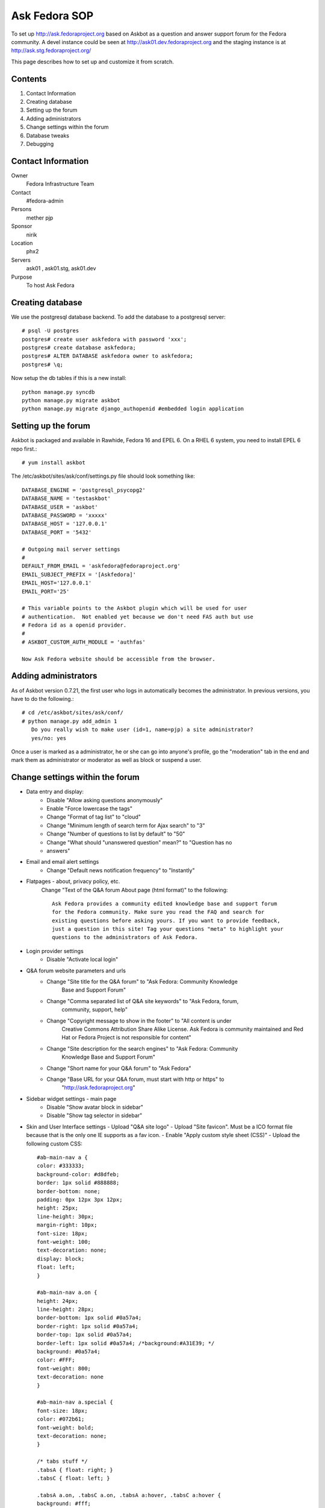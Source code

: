 .. title: Ask Fedora SOP 
.. slug: infra-ask-fedora
.. date: 2015-03-28
.. taxonomy: Contributors/Infrastructure

==============
Ask Fedora SOP
==============

To set up http://ask.fedoraproject.org based on Askbot as a question and
answer support forum for the Fedora community. A devel instance could be
seen at http://ask01.dev.fedoraproject.org and the staging instance is at
http://ask.stg.fedoraproject.org/

This page describes how to set up and customize it from scratch.

Contents                                 
========

1. Contact Information                
2. Creating database                  
3. Setting up the forum               
4. Adding administrators              
5. Change settings within the forum   
6. Database tweaks
7. Debugging                          


Contact Information
===================

Owner
	Fedora Infrastructure Team
Contact
	#fedora-admin
Persons
	mether pjp
Sponsor
	nirik
Location
	phx2
Servers
	ask01 , ask01.stg, ask01.dev
Purpose
	To host Ask Fedora


Creating database
=================

We use the postgresql database backend. To add the database to a
postgresql server::

   # psql -U postgres
   postgres# create user askfedora with password 'xxx';
   postgres# create database askfedora;
   postgres# ALTER DATABASE askfedora owner to askfedora;
   postgres# \q;

Now setup the db tables if this is a new install::

   python manage.py syncdb
   python manage.py migrate askbot
   python manage.py migrate django_authopenid #embedded login application


Setting up the forum
====================

Askbot is packaged and available in Rawhide, Fedora 16 and EPEL 6. On a
RHEL 6 system, you need to install EPEL 6 repo first.::

   # yum install askbot

The /etc/askbot/sites/ask/conf/settings.py file should look something
like::

   DATABASE_ENGINE = 'postgresql_psycopg2'
   DATABASE_NAME = 'testaskbot'
   DATABASE_USER = 'askbot'
   DATABASE_PASSWORD = 'xxxxx'
   DATABASE_HOST = '127.0.0.1'
   DATABASE_PORT = '5432'

   # Outgoing mail server settings
   #
   DEFAULT_FROM_EMAIL = 'askfedora@fedoraproject.org'
   EMAIL_SUBJECT_PREFIX = '[Askfedora]'
   EMAIL_HOST='127.0.0.1'
   EMAIL_PORT='25'

   # This variable points to the Askbot plugin which will be used for user
   # authentication.  Not enabled yet because we don't need FAS auth but use 
   # Fedora id as a openid provider.
   #
   # ASKBOT_CUSTOM_AUTH_MODULE = 'authfas'

   Now Ask Fedora website should be accessible from the browser.


Adding administrators
=====================

As of Askbot version 0.7.21, the first user who logs in automatically
becomes the administrator. In previous versions, you have to do the
following.::

  # cd /etc/askbot/sites/ask/conf/
  # python manage.py add_admin 1
     Do you really wish to make user (id=1, name=pjp) a site administrator?
     yes/no: yes

Once a user is marked as a administrator, he or she can go into anyone's
profile, go the "moderation" tab in the end and mark them as administrator
or moderator as well as block or suspend a user.


Change settings within the forum
================================

* Data entry and display:
	- Disable "Allow asking questions anonymously"
	- Enable "Force lowercase the tags"
	- Change "Format of tag list" to "cloud"
	- Change "Minimum length of search term for Ajax search" to "3"
	- Change "Number of questions to list by default" to "50"
	- Change "What should "unanswered question" mean?" to "Question has no
	- answers"
	 
* Email and email alert settings
	- Change "Default news notification frequency" to "Instantly"

* Flatpages - about, privacy policy, etc.
   Change "Text of the Q&A forum About page (html format)" to the following::

      Ask Fedora provides a community edited knowledge base and support forum
      for the Fedora community. Make sure you read the FAQ and search for
      existing questions before asking yours. If you want to provide feedback,
      just a question in this site! Tag your questions "meta" to highlight your
      questions to the administrators of Ask Fedora.

* Login provider settings
   - Disable "Activate local login"

* Q&A forum website parameters and urls
   - Change "Site title for the Q&A forum" to "Ask Fedora: Community Knowledge
      Base and Support Forum"
   - Change "Comma separated list of Q&A site keywords" to "Ask Fedora, forum,
      community, support, help"
   - Change "Copyright message to show in the footer" to "All content is under
      Creative Commons Attribution Share Alike License. Ask Fedora is community
      maintained and Red Hat or Fedora Project is not responsible for content"
   - Change "Site description for the search engines" to "Ask Fedora: Community
      Knowledge Base and Support Forum"
   - Change "Short name for your Q&A forum" to "Ask Fedora"
   - Change "Base URL for your Q&A forum, must start with http or https" to
      "http://ask.fedoraproject.org"

* Sidebar widget settings - main page
   - Disable "Show avatar block in sidebar"
   - Disable "Show tag selector in sidebar"

* Skin and User Interface settings
  - Upload "Q&A site logo"
  - Upload "Site favicon". Must be a ICO format file because that is the only one IE supports as a fav icon.
  - Enable "Apply custom style sheet (CSS)"
  - Upload the following custom CSS::

      #ab-main-nav a {
      color: #333333;
      background-color: #d8dfeb;
      border: 1px solid #888888;
      border-bottom: none;
      padding: 0px 12px 3px 12px;
      height: 25px;
      line-height: 30px;
      margin-right: 10px;
      font-size: 18px;
      font-weight: 100;
      text-decoration: none;
      display: block;
      float: left;
      }

      #ab-main-nav a.on {
      height: 24px;
      line-height: 28px;
      border-bottom: 1px solid #0a57a4;
      border-right: 1px solid #0a57a4;
      border-top: 1px solid #0a57a4;
      border-left: 1px solid #0a57a4; /*background:#A31E39; */
      background: #0a57a4;
      color: #FFF;
      font-weight: 800;
      text-decoration: none
      }

      #ab-main-nav a.special {
      font-size: 18px;
      color: #072b61;
      font-weight: bold;
      text-decoration: none;
      }

      /* tabs stuff */
      .tabsA { float: right; }
      .tabsC { float: left; }
       
      .tabsA a.on, .tabsC a.on, .tabsA a:hover, .tabsC a:hover {
      background: #fff;
      color: #072b61;
      border-top: 1px solid #babdb6;
      border-left: 1px solid #babdb6;
      border-right: 1px solid #888a85;
      border-bottom: 1px solid #888a85;
      height: 24px;
      line-height: 26px;
      margin-top: 3px;
      }
       
      .tabsA a.rev.on, tabsA a.rev.on:hover {
      padding: 0px 2px 0px 7px;
      }
       
      .tabsA a, .tabsC a{
      background: #f9f7eb;
      border-top: 1px solid #eeeeec;
      border-left: 1px solid #eeeeec;
      border-right: 1px solid #a9aca5;
      border-bottom: 1px solid #888a85;
      color: #888a85;
      display: block;
      float: left;
      height: 20px;
      line-height: 22px;
      margin: 5px 0 0 4px;
      padding: 0 7px;
      text-decoration: none;
      }
       
      .tabsA .label, .tabsC .label {
      float: left;
      font-weight: bold;
      color: #777;
      margin: 8px 0 0 0px;
      }
       
      .tabsB a {
      background: #eee;
      border: 1px solid #eee;
      color: #777;
      display: block;
      float: left;
      height: 22px;
      line-height: 28px;
      margin: 5px 0px 0 4px;
      padding: 0 11px 0 11px;
      text-decoration: none;
      }

      a {
      color: #072b61;
      text-decoration: none;
      cursor: pointer;
      }

      div.side-box
      {
      width:200px;
      padding:10px;
      border:3px solid #CCCCCC;
      margin:0px;
      background: -moz-linear-gradient(top, #DDDDDD, #FFFFFF);
      }

Database tweaks
===============

To automatically delete expired sessions, we run a trigger
that makes PostgreSQL delete them upon inserting a new one.

The code used to create this trigger was::

  askfedora=# CREATE FUNCTION delete_old_sessions() RETURNS trigger
  askfedora-# LANGUAGE plpgsql
  askfedora-# AS $$
  askfedora$# BEGIN
  askfedora$# DELETE FROM django_session WHERE expire_date<current_timestamp;
  askfedora$# RETURN NEW;
  askfedora$# END
  askfedora$# $$;
  CREATE FUNCTION
  askfedora=# CREATE TRIGGER old_sessions_gc
  askfedora-# AFTER INSERT ON django_session
  askfedora-# EXECUTE PROCEDURE delete_old_sessions();

In case this trigger causes any problems, please remove it
by running: ``DROP TRIGGER old_sessions_gc;``
   
To make this perform, we have a custom index that's not in
upstream askbot, please remember to add that when recreating
the trigger::

  CREATE INDEX CONCURRENTLY django_session_expire_date ON django_session (expire_date);

If you deleted the trigger, or reinstalled without trigger,
please make sure to run ``manage.py clean_sessions`` regularly,
so you don't end up with a database that's too massive in
size.


Debugging
=========

Set DEBUG to True in settings.py file and restart Apache.
